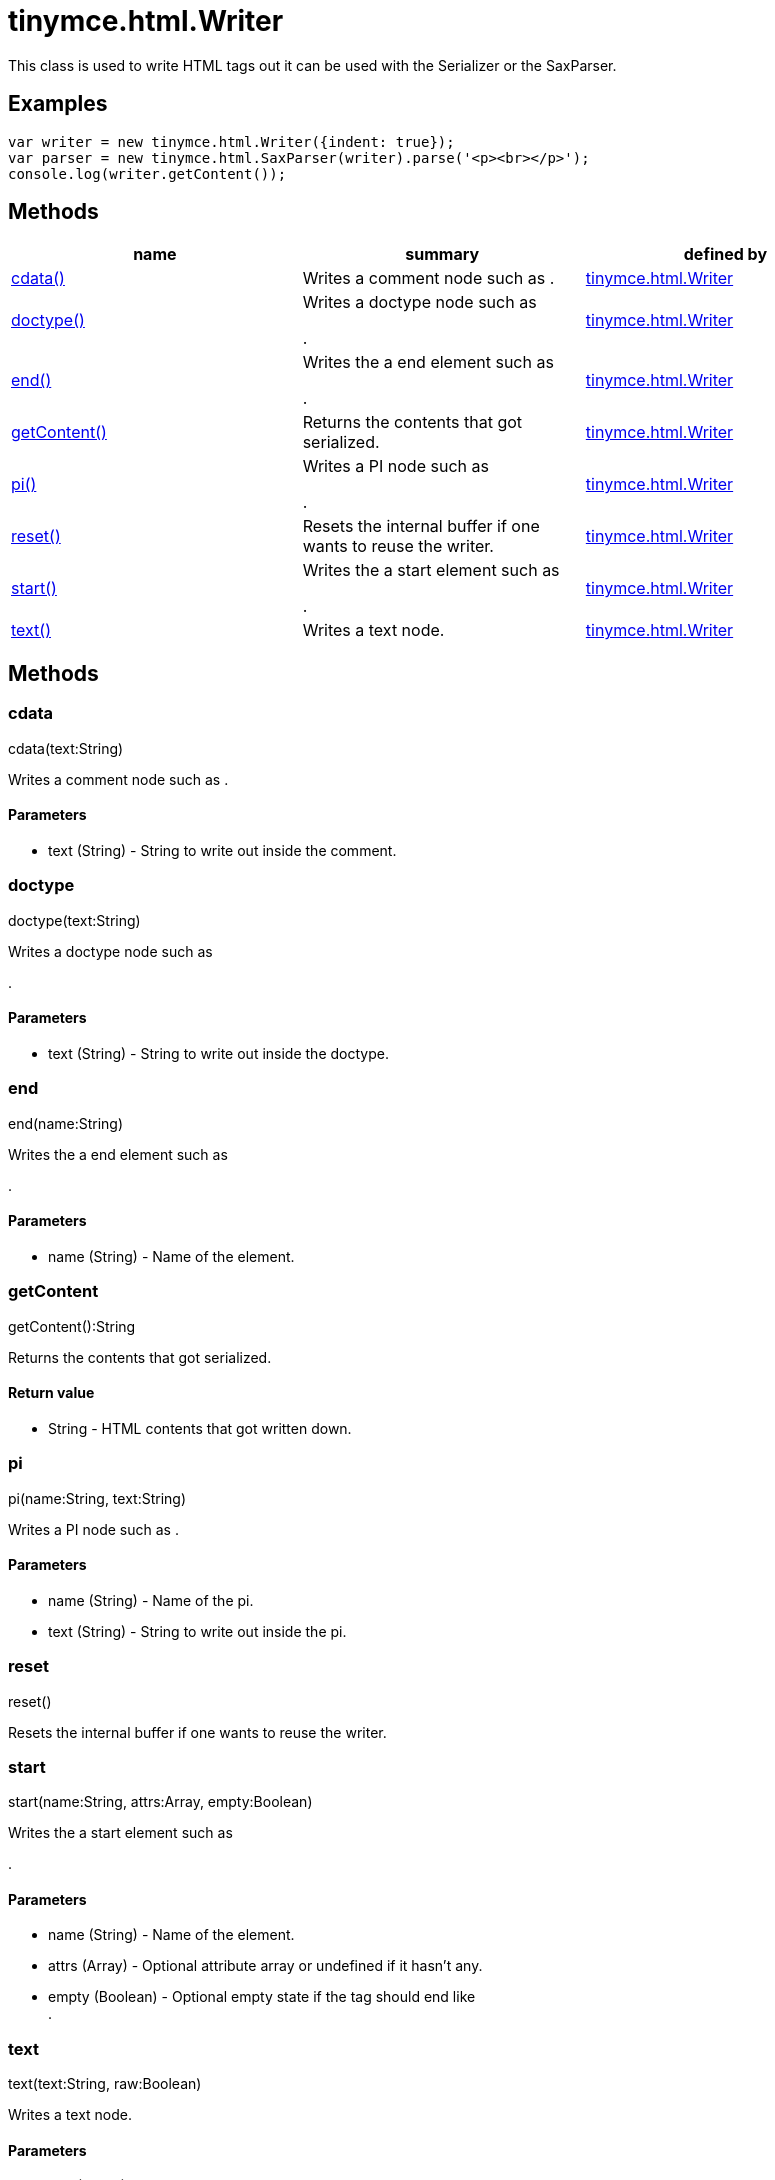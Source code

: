 = tinymce.html.Writer

This class is used to write HTML tags out it can be used with the Serializer or the SaxParser.

[[examples]]
== Examples

[source,prettyprint]
----
var writer = new tinymce.html.Writer({indent: true});
var parser = new tinymce.html.SaxParser(writer).parse('<p><br></p>');
console.log(writer.getContent());
----

[[methods]]
== Methods

[width="100%",cols="34%,33%,33%",options="header",]
|===
|name |summary |defined by
|link:#cdata[cdata()] |Writes a comment node such as . |link:/docs-4x/api/tinymce.html/tinymce.html.writer[tinymce.html.Writer]
|link:#doctype[doctype()] a|
Writes a doctype node such as

.

|link:/docs-4x/api/tinymce.html/tinymce.html.writer[tinymce.html.Writer]
|link:#end[end()] a|
Writes the a end element such as

.

|link:/docs-4x/api/tinymce.html/tinymce.html.writer[tinymce.html.Writer]
|link:#getcontent[getContent()] |Returns the contents that got serialized. |link:/docs-4x/api/tinymce.html/tinymce.html.writer[tinymce.html.Writer]
|link:#pi[pi()] a|
Writes a PI node such as

.

|link:/docs-4x/api/tinymce.html/tinymce.html.writer[tinymce.html.Writer]
|link:#reset[reset()] |Resets the internal buffer if one wants to reuse the writer. |link:/docs-4x/api/tinymce.html/tinymce.html.writer[tinymce.html.Writer]
|link:#start[start()] a|
Writes the a start element such as

.

|link:/docs-4x/api/tinymce.html/tinymce.html.writer[tinymce.html.Writer]
|link:#text[text()] |Writes a text node. |link:/docs-4x/api/tinymce.html/tinymce.html.writer[tinymce.html.Writer]
|===

== Methods

[[cdata]]
=== cdata

cdata(text:String)

Writes a comment node such as .

[[parameters]]
==== Parameters

* [.param-name]#text# [.param-type]#(String)# - String to write out inside the comment.

[[doctype]]
=== doctype

doctype(text:String)

Writes a doctype node such as

.

==== Parameters

* [.param-name]#text# [.param-type]#(String)# - String to write out inside the doctype.

[[end]]
=== end

end(name:String)

Writes the a end element such as

.

==== Parameters

* [.param-name]#name# [.param-type]#(String)# - Name of the element.

[[getcontent]]
=== getContent

getContent():String

Returns the contents that got serialized.

[[return-value]]
==== Return value 
anchor:returnvalue[historical anchor]

* [.return-type]#String# - HTML contents that got written down.

[[pi]]
=== pi

pi(name:String, text:String)

Writes a PI node such as .

==== Parameters

* [.param-name]#name# [.param-type]#(String)# - Name of the pi.
* [.param-name]#text# [.param-type]#(String)# - String to write out inside the pi.

[[reset]]
=== reset

reset()

Resets the internal buffer if one wants to reuse the writer.

[[start]]
=== start

start(name:String, attrs:Array, empty:Boolean)

Writes the a start element such as

.

==== Parameters

* [.param-name]#name# [.param-type]#(String)# - Name of the element.
* [.param-name]#attrs# [.param-type]#(Array)# - Optional attribute array or undefined if it hasn't any.
* [.param-name]#empty# [.param-type]#(Boolean)# - Optional empty state if the tag should end like +
.

[[text]]
=== text

text(text:String, raw:Boolean)

Writes a text node.

==== Parameters

* [.param-name]#text# [.param-type]#(String)# - String to write out.
* [.param-name]#raw# [.param-type]#(Boolean)# - Optional raw state if true the contents wont get encoded.
